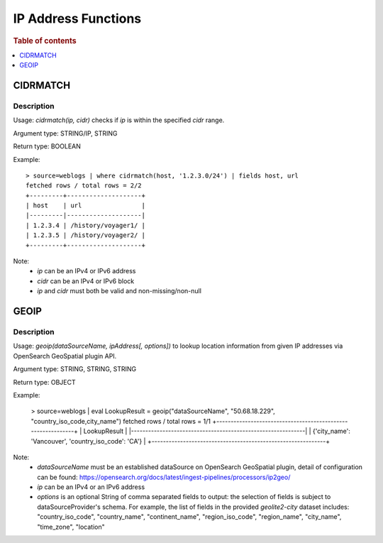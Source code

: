 ====================
IP Address Functions
====================

.. rubric:: Table of contents

.. contents::
   :local:
   :depth: 1

CIDRMATCH
---------

Description
>>>>>>>>>>>

Usage: `cidrmatch(ip, cidr)` checks if `ip` is within the specified `cidr` range.

Argument type: STRING/IP, STRING

Return type: BOOLEAN

Example::

    > source=weblogs | where cidrmatch(host, '1.2.3.0/24') | fields host, url
    fetched rows / total rows = 2/2
    +---------+--------------------+
    | host    | url                |
    |---------|--------------------|
    | 1.2.3.4 | /history/voyager1/ |
    | 1.2.3.5 | /history/voyager2/ |
    +---------+--------------------+

Note:
 - `ip` can be an IPv4 or IPv6 address
 - `cidr` can be an IPv4 or IPv6 block
 - `ip` and `cidr` must both be valid and non-missing/non-null


GEOIP
---------

Description
>>>>>>>>>>>

Usage: `geoip(dataSourceName, ipAddress[, options])` to lookup location information from given IP addresses via OpenSearch GeoSpatial plugin API.

Argument type: STRING, STRING, STRING

Return type: OBJECT

.. The execution of below example is being excluded, as this requires a standalone Geo-Spatial dataSource setup, which is not yet supported by docTest.

Example:

    > source=weblogs | eval LookupResult = geoip("dataSourceName", "50.68.18.229", "country_iso_code,city_name")
    fetched rows / total rows = 1/1
    +-------------------------------------------------------------+
    | LookupResult                                                |
    |-------------------------------------------------------------|
    | {'city_name': 'Vancouver', 'country_iso_code': 'CA'}        |
    +-------------------------------------------------------------+


Note:
 - `dataSourceName` must be an established dataSource on OpenSearch GeoSpatial plugin, detail of configuration can be found: https://opensearch.org/docs/latest/ingest-pipelines/processors/ip2geo/
 - `ip` can be an IPv4 or an IPv6 address
 - `options` is an optional String of comma separated fields to output: the selection of fields is subject to dataSourceProvider's schema.  For example, the list of fields in the provided `geolite2-city` dataset includes: "country_iso_code", "country_name", "continent_name", "region_iso_code", "region_name", "city_name", "time_zone", "location"

